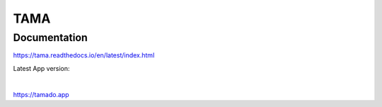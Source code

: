 TAMA
====

Documentation
-------------

https://tama.readthedocs.io/en/latest/index.html

Latest App version:

|

https://tamado.app
